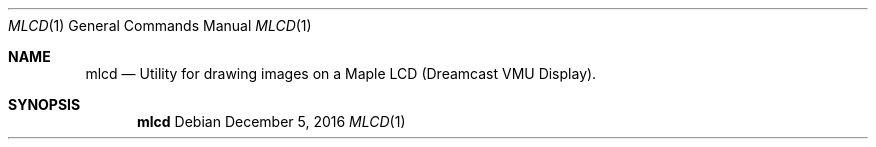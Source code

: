 .Dd December 5, 2016 
.Dt MLCD 1
.Os
.Sh NAME
.Nm mlcd
.Nd Utility for drawing images on a Maple LCD (Dreamcast VMU Display). 
.Sh SYNOPSIS
.Nm
